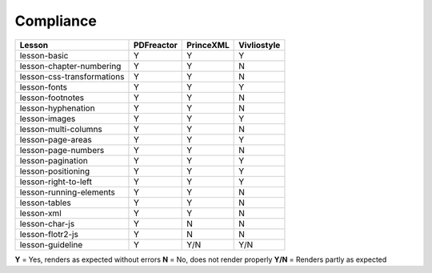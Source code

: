 
Compliance 
----------

============================   ==========     =========   ===========
Lesson                         PDFreactor     PrinceXML   Vivliostyle 
============================   ==========     =========   ===========
lesson-basic                       Y             Y             Y
lesson-chapter-numbering           Y             Y             N 
lesson-css-transformations         Y             Y             N
lesson-fonts                       Y             Y             Y
lesson-footnotes                   Y             Y             N
lesson-hyphenation                 Y             Y             N
lesson-images                      Y             Y             Y
lesson-multi-columns               Y             Y             N
lesson-page-areas                  Y             Y             Y
lesson-page-numbers                Y             Y             N
lesson-pagination                  Y             Y             Y
lesson-positioning                 Y             Y             Y
lesson-right-to-left               Y             Y             Y
lesson-running-elements            Y             Y             N
lesson-tables                      Y             Y             N
lesson-xml                         Y             Y             N
lesson-char-js                     Y             N             N
lesson-flotr2-js                   Y             N             N
lesson-guideline                   Y            Y/N           Y/N
============================   ==========     =========   ===========

**Y** = Yes, renders as expected without errors
**N** = No, does not render properly
**Y/N** = Renders partly as expected 


